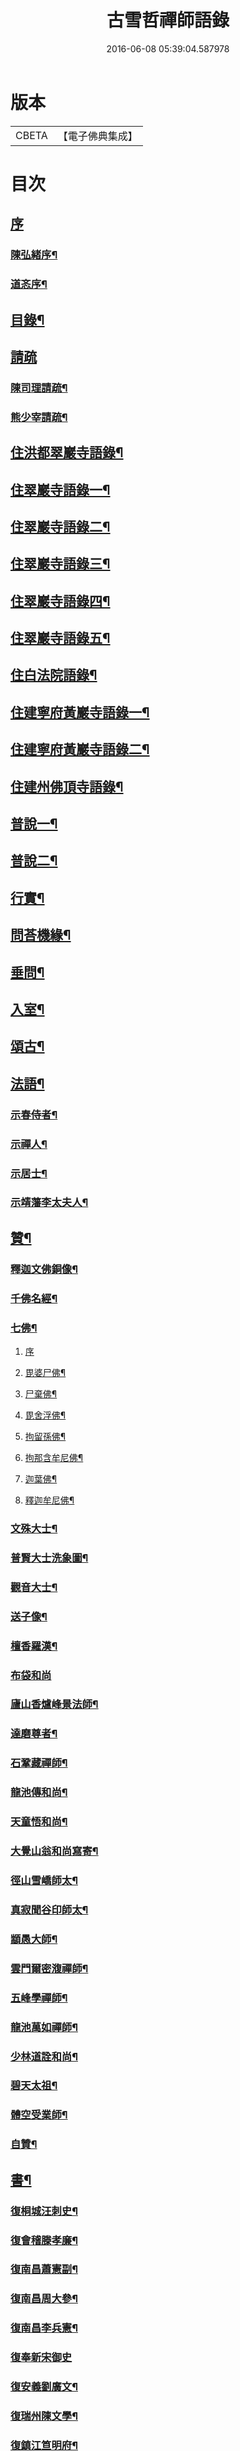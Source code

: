 #+TITLE: 古雪哲禪師語錄 
#+DATE: 2016-06-08 05:39:04.587978

* 版本
 |     CBETA|【電子佛典集成】|

* 目次
** [[file:KR6q0426_001.txt::001-0309a0][序]]
*** [[file:KR6q0426_001.txt::001-0309a1][陳弘緒序¶]]
*** [[file:KR6q0426_001.txt::001-0309b12][道忞序¶]]
** [[file:KR6q0426_001.txt::001-0309c22][目錄¶]]
** [[file:KR6q0426_001.txt::001-0310b21][請疏]]
*** [[file:KR6q0426_001.txt::001-0310b22][陳司理請疏¶]]
*** [[file:KR6q0426_001.txt::001-0310c12][熊少宰請疏¶]]
** [[file:KR6q0426_001.txt::001-0311a4][住洪都翠巖寺語錄¶]]
** [[file:KR6q0426_002.txt::002-0315b3][住翠巖寺語錄一¶]]
** [[file:KR6q0426_003.txt::003-0320a3][住翠巖寺語錄二¶]]
** [[file:KR6q0426_004.txt::004-0324c3][住翠巖寺語錄三¶]]
** [[file:KR6q0426_005.txt::005-0329b3][住翠巖寺語錄四¶]]
** [[file:KR6q0426_006.txt::006-0334a3][住翠巖寺語錄五¶]]
** [[file:KR6q0426_006.txt::006-0336c9][住白法院語錄¶]]
** [[file:KR6q0426_007.txt::007-0339a3][住建寧府黃巖寺語錄一¶]]
** [[file:KR6q0426_008.txt::008-0342c3][住建寧府黃巖寺語錄二¶]]
** [[file:KR6q0426_009.txt::009-0347c3][住建州佛頂寺語錄¶]]
** [[file:KR6q0426_010.txt::010-0353b3][普說一¶]]
** [[file:KR6q0426_011.txt::011-0358a3][普說二¶]]
** [[file:KR6q0426_011.txt::011-0360b29][行實¶]]
** [[file:KR6q0426_012.txt::012-0362c3][問荅機緣¶]]
** [[file:KR6q0426_012.txt::012-0366b6][垂問¶]]
** [[file:KR6q0426_012.txt::012-0366b11][入室¶]]
** [[file:KR6q0426_013.txt::013-0367a3][頌古¶]]
** [[file:KR6q0426_014.txt::014-0372c3][法語¶]]
*** [[file:KR6q0426_014.txt::014-0372c4][示春侍者¶]]
*** [[file:KR6q0426_014.txt::014-0372c29][示禪人¶]]
*** [[file:KR6q0426_014.txt::014-0374b13][示居士¶]]
*** [[file:KR6q0426_014.txt::014-0375b8][示靖藩李太夫人¶]]
** [[file:KR6q0426_014.txt::014-0375b13][贊¶]]
*** [[file:KR6q0426_014.txt::014-0375b14][釋迦文佛銅像¶]]
*** [[file:KR6q0426_014.txt::014-0375b27][千佛名經¶]]
*** [[file:KR6q0426_014.txt::014-0375c15][七佛¶]]
**** [[file:KR6q0426_014.txt::014-0375c15][序]]
**** [[file:KR6q0426_014.txt::014-0375c21][毘婆尸佛¶]]
**** [[file:KR6q0426_014.txt::014-0375c25][尸棄佛¶]]
**** [[file:KR6q0426_014.txt::014-0375c29][毘舍浮佛¶]]
**** [[file:KR6q0426_014.txt::014-0376a3][拘留孫佛¶]]
**** [[file:KR6q0426_014.txt::014-0376a7][拘那含牟尼佛¶]]
**** [[file:KR6q0426_014.txt::014-0376a11][迦葉佛¶]]
**** [[file:KR6q0426_014.txt::014-0376a15][釋迦牟尼佛¶]]
*** [[file:KR6q0426_014.txt::014-0376a19][文殊大士¶]]
*** [[file:KR6q0426_014.txt::014-0376a22][普賢大士洗象圖¶]]
*** [[file:KR6q0426_014.txt::014-0376a25][觀音大士¶]]
*** [[file:KR6q0426_014.txt::014-0376c19][送子像¶]]
*** [[file:KR6q0426_014.txt::014-0376c27][檀香羅漢¶]]
*** [[file:KR6q0426_014.txt::014-0376c30][布袋和尚]]
*** [[file:KR6q0426_014.txt::014-0377a5][廬山香爐峰景法師¶]]
*** [[file:KR6q0426_014.txt::014-0377a16][達磨尊者¶]]
*** [[file:KR6q0426_014.txt::014-0377a19][石鞏藏禪師¶]]
*** [[file:KR6q0426_014.txt::014-0377a22][龍池傳和尚¶]]
*** [[file:KR6q0426_014.txt::014-0377a27][天童悟和尚¶]]
*** [[file:KR6q0426_014.txt::014-0377b10][大覺山翁和尚寫寄¶]]
*** [[file:KR6q0426_014.txt::014-0377c4][徑山雪嶠師太¶]]
*** [[file:KR6q0426_014.txt::014-0377c10][真寂聞谷印師太¶]]
*** [[file:KR6q0426_014.txt::014-0377c13][顓愚大師¶]]
*** [[file:KR6q0426_014.txt::014-0377c18][雲門爾密澓禪師¶]]
*** [[file:KR6q0426_014.txt::014-0377c23][五峰學禪師¶]]
*** [[file:KR6q0426_014.txt::014-0377c27][龍池萬如禪師¶]]
*** [[file:KR6q0426_014.txt::014-0377c30][少林道詮和尚¶]]
*** [[file:KR6q0426_014.txt::014-0378a3][碧天太祖¶]]
*** [[file:KR6q0426_014.txt::014-0378a6][體空受業師¶]]
*** [[file:KR6q0426_014.txt::014-0378a10][自贊¶]]
** [[file:KR6q0426_015.txt::015-0378c3][書¶]]
*** [[file:KR6q0426_015.txt::015-0378c4][復桐城汪刺史¶]]
*** [[file:KR6q0426_015.txt::015-0378c28][復會稽滕孝廉¶]]
*** [[file:KR6q0426_015.txt::015-0379b7][復南昌蕭憲副¶]]
*** [[file:KR6q0426_015.txt::015-0379b14][復南昌周大參¶]]
*** [[file:KR6q0426_015.txt::015-0379b24][復南昌李兵憲¶]]
*** [[file:KR6q0426_015.txt::015-0379b30][復奉新宋御史]]
*** [[file:KR6q0426_015.txt::015-0379c9][復安義劉廣文¶]]
*** [[file:KR6q0426_015.txt::015-0379c24][復瑞州陳文學¶]]
*** [[file:KR6q0426_015.txt::015-0380a22][復鎮江笪明府¶]]
*** [[file:KR6q0426_015.txt::015-0380b3][復洪都熊廣文¶]]
*** [[file:KR6q0426_015.txt::015-0380b14][復洪都熊少宰¶]]
*** [[file:KR6q0426_015.txt::015-0380b29][復洪都陳司理¶]]
*** [[file:KR6q0426_015.txt::015-0380c13][復洪都彭參議¶]]
*** [[file:KR6q0426_015.txt::015-0381a21][復常州莊內翰¶]]
*** [[file:KR6q0426_015.txt::015-0381a28][復建州周別駕¶]]
*** [[file:KR6q0426_015.txt::015-0381b23][復建州謝進士（諱相）¶]]
*** [[file:KR6q0426_015.txt::015-0381c11][復建州謝進士（諱玄銓）¶]]
*** [[file:KR6q0426_015.txt::015-0381c21][復新建歐孝廉¶]]
*** [[file:KR6q0426_015.txt::015-0381c30][復安義徐劉眾鄉紳]]
*** [[file:KR6q0426_015.txt::015-0382a7][復南昌齊文學¶]]
*** [[file:KR6q0426_015.txt::015-0382a22][復天童山翁和尚¶]]
*** [[file:KR6q0426_015.txt::015-0382b3][復黃山恒證和尚¶]]
*** [[file:KR6q0426_015.txt::015-0382b11][東龍池萬如和尚¶]]
*** [[file:KR6q0426_015.txt::015-0382b22][復洞山元潔禪師¶]]
*** [[file:KR6q0426_015.txt::015-0382c2][復洞山己任禪師¶]]
*** [[file:KR6q0426_015.txt::015-0382c11][復法昌冰鑑禪師¶]]
*** [[file:KR6q0426_015.txt::015-0382c21][復鼓山惟霖禪師¶]]
*** [[file:KR6q0426_015.txt::015-0383a6][與佛頂觀長老¶]]
*** [[file:KR6q0426_015.txt::015-0383a28][復九峰白長老¶]]
** [[file:KR6q0426_016.txt::016-0383c3][啟¶]]
*** [[file:KR6q0426_016.txt::016-0383c4][復徐王眾鄉紳¶]]
*** [[file:KR6q0426_016.txt::016-0383c19][復黃巖檀越¶]]
*** [[file:KR6q0426_016.txt::016-0384a4][復黃巖耆舊¶]]
*** [[file:KR6q0426_016.txt::016-0384a20][復佛頂檀越¶]]
*** [[file:KR6q0426_016.txt::016-0384b6][復佛頂耆舊¶]]
*** [[file:KR6q0426_016.txt::016-0384b20][復龍山檀越¶]]
*** [[file:KR6q0426_016.txt::016-0384b30][復仰山檀越]]
*** [[file:KR6q0426_016.txt::016-0384c13][復燕溪李又蓁眾文學¶]]
*** [[file:KR6q0426_016.txt::016-0384c24][復南橋李龔吳眾文學¶]]
*** [[file:KR6q0426_016.txt::016-0385a6][復仁溪王楊張眾檀越¶]]
*** [[file:KR6q0426_016.txt::016-0385a21][復吉田陳鍾子眾檀越¶]]
*** [[file:KR6q0426_016.txt::016-0385b3][復高陽本族眾居士¶]]
*** [[file:KR6q0426_016.txt::016-0385b17][復廣州劉總戎¶]]
*** [[file:KR6q0426_016.txt::016-0385b25][復廣州劉司馬¶]]
*** [[file:KR6q0426_016.txt::016-0385c22][東天童林野和尚¶]]
*** [[file:KR6q0426_016.txt::016-0386a7][復南峰來雲禪師¶]]
** [[file:KR6q0426_017.txt::017-0386b3][偈一¶]]
*** [[file:KR6q0426_017.txt::017-0386b4][再參本師和尚¶]]
*** [[file:KR6q0426_017.txt::017-0386b8][參語風師太¶]]
*** [[file:KR6q0426_017.txt::017-0386b12][遊普陀¶]]
*** [[file:KR6q0426_017.txt::017-0386b15][雲門解制¶]]
*** [[file:KR6q0426_017.txt::017-0386b19][輓黃巖受業師¶]]
*** [[file:KR6q0426_017.txt::017-0386b23][送林野禪師之金沙¶]]
*** [[file:KR6q0426_017.txt::017-0386b26][悼黃檗以直禪師¶]]
*** [[file:KR6q0426_017.txt::017-0386b29][登雪竇¶]]
*** [[file:KR6q0426_017.txt::017-0386c3][示文峰¶]]
*** [[file:KR6q0426_017.txt::017-0386c6][乾谿晚眺¶]]
*** [[file:KR6q0426_017.txt::017-0386c9][休夏高明寺閱圜通疏¶]]
*** [[file:KR6q0426_017.txt::017-0386c13][再遊石橋¶]]
*** [[file:KR6q0426_017.txt::017-0386c16][徹凡請題牧牛圖¶]]
*** [[file:KR6q0426_017.txt::017-0386c20][漢萍請題雙龍杖¶]]
*** [[file:KR6q0426_017.txt::017-0386c24][送吳行效歸閩¶]]
*** [[file:KR6q0426_017.txt::017-0386c28][娑羅樹¶]]
*** [[file:KR6q0426_017.txt::017-0387a2][叢林十事¶]]
**** [[file:KR6q0426_017.txt::017-0387a3][巡照¶]]
**** [[file:KR6q0426_017.txt::017-0387a6][抴磨¶]]
**** [[file:KR6q0426_017.txt::017-0387a9][炊飯¶]]
**** [[file:KR6q0426_017.txt::017-0387a12][煮茶¶]]
**** [[file:KR6q0426_017.txt::017-0387a15][知印¶]]
**** [[file:KR6q0426_017.txt::017-0387a18][淨頭¶]]
**** [[file:KR6q0426_017.txt::017-0387a21][種田¶]]
**** [[file:KR6q0426_017.txt::017-0387a24][舂米¶]]
**** [[file:KR6q0426_017.txt::017-0387a27][斫柴¶]]
**** [[file:KR6q0426_017.txt::017-0387a30][燒火¶]]
*** [[file:KR6q0426_017.txt::017-0387b3][即韻酬黃介子居士¶]]
*** [[file:KR6q0426_017.txt::017-0387b13][即韻示漳州朱居士¶]]
*** [[file:KR6q0426_017.txt::017-0387b20][侍寮自警¶]]
*** [[file:KR6q0426_017.txt::017-0387c3][參禪偈¶]]
*** [[file:KR6q0426_017.txt::017-0387c21][庚辰除夕¶]]
*** [[file:KR6q0426_017.txt::017-0387c25][紙爆¶]]
*** [[file:KR6q0426_017.txt::017-0387c28][呈別本師和尚¶]]
*** [[file:KR6q0426_017.txt::017-0387c30][輓涵照教授師]]
*** [[file:KR6q0426_017.txt::017-0388a6][白法結茅十詠¶]]
**** [[file:KR6q0426_017.txt::017-0388a7][定基¶]]
**** [[file:KR6q0426_017.txt::017-0388a10][開徑¶]]
**** [[file:KR6q0426_017.txt::017-0388a13][運木¶]]
**** [[file:KR6q0426_017.txt::017-0388a16][剪茅¶]]
**** [[file:KR6q0426_017.txt::017-0388a19][豎屋¶]]
**** [[file:KR6q0426_017.txt::017-0388a22][編籬¶]]
**** [[file:KR6q0426_017.txt::017-0388a25][引泉¶]]
**** [[file:KR6q0426_017.txt::017-0388a28][搭灶¶]]
**** [[file:KR6q0426_017.txt::017-0388a30][進火]]
**** [[file:KR6q0426_017.txt::017-0388b4][供佛¶]]
*** [[file:KR6q0426_017.txt::017-0388b7][即韻贈長文宗侯¶]]
*** [[file:KR6q0426_017.txt::017-0388b10][山居¶]]
*** [[file:KR6q0426_017.txt::017-0388b17][西山懷古¶]]
**** [[file:KR6q0426_017.txt::017-0388b18][亮公禪師¶]]
**** [[file:KR6q0426_017.txt::017-0388b21][雙嶺玄真禪師¶]]
**** [[file:KR6q0426_017.txt::017-0388b24][翠巖守芝禪師¶]]
**** [[file:KR6q0426_017.txt::017-0388b27][翠巖可真禪師¶]]
**** [[file:KR6q0426_017.txt::017-0388b30][翠巖文悅禪師¶]]
**** [[file:KR6q0426_017.txt::017-0388c3][章江晦堂禪師¶]]
**** [[file:KR6q0426_017.txt::017-0388c6][香城順禪師¶]]
**** [[file:KR6q0426_017.txt::017-0388c9][雙嶺化禪師¶]]
**** [[file:KR6q0426_017.txt::017-0388c12][雲堂貫休禪師¶]]
**** [[file:KR6q0426_017.txt::017-0388c15][白法且喜禪師¶]]
*** [[file:KR6q0426_017.txt::017-0388c18][即韻示楊建明居士¶]]
*** [[file:KR6q0426_017.txt::017-0388c22][輓玄阿宗侯¶]]
*** [[file:KR6q0426_017.txt::017-0389a2][悼喻均可文學¶]]
*** [[file:KR6q0426_017.txt::017-0389a11][即韻示汪海渡刺史¶]]
*** [[file:KR6q0426_017.txt::017-0389a14][甲申除夕¶]]
*** [[file:KR6q0426_017.txt::017-0389a18][過田西禮令超禪師塔¶]]
*** [[file:KR6q0426_017.txt::017-0389a21][示歐陽元珍居士¶]]
*** [[file:KR6q0426_017.txt::017-0389a24][示方山子居士¶]]
*** [[file:KR6q0426_017.txt::017-0389a28][印宗禪人送佛入山書此示之¶]]
*** [[file:KR6q0426_017.txt::017-0389b2][即韻答燕及姜相國¶]]
*** [[file:KR6q0426_017.txt::017-0389b15][題木如意¶]]
*** [[file:KR6q0426_017.txt::017-0389b20][示行文宗侯¶]]
*** [[file:KR6q0426_017.txt::017-0389c4][示魏明卿居士¶]]
*** [[file:KR6q0426_017.txt::017-0389c7][示羅無塵居士¶]]
*** [[file:KR6q0426_017.txt::017-0389c10][即韻答呼總戎¶]]
*** [[file:KR6q0426_017.txt::017-0389c14][宿香城寺和寂音尊者韻¶]]
*** [[file:KR6q0426_017.txt::017-0389c21][示鄧惟憲文學¶]]
*** [[file:KR6q0426_017.txt::017-0389c25][示篤初居士¶]]
*** [[file:KR6q0426_017.txt::017-0390a4][贈法空禪友¶]]
*** [[file:KR6q0426_017.txt::017-0390a9][贈洪浪禪友¶]]
*** [[file:KR6q0426_017.txt::017-0390a13][石幢即景¶]]
**** [[file:KR6q0426_017.txt::017-0390a14][石幢菴¶]]
**** [[file:KR6q0426_017.txt::017-0390a17][惺惺巖¶]]
**** [[file:KR6q0426_017.txt::017-0390a20][別傳峰¶]]
**** [[file:KR6q0426_017.txt::017-0390a23][師壇石¶]]
**** [[file:KR6q0426_017.txt::017-0390a26][一錫峰¶]]
**** [[file:KR6q0426_017.txt::017-0390a29][三笑洞¶]]
*** [[file:KR6q0426_017.txt::017-0390b2][白法院即景¶]]
**** [[file:KR6q0426_017.txt::017-0390b3][亮公洞¶]]
**** [[file:KR6q0426_017.txt::017-0390b5][且喜崖¶]]
**** [[file:KR6q0426_017.txt::017-0390b7][石帽峰¶]]
**** [[file:KR6q0426_017.txt::017-0390b9][龍舌石¶]]
**** [[file:KR6q0426_017.txt::017-0390b11][象鼻峰¶]]
**** [[file:KR6q0426_017.txt::017-0390b13][選佛場¶]]
*** [[file:KR6q0426_017.txt::017-0390b15][示行堅徒¶]]
*** [[file:KR6q0426_017.txt::017-0390b18][香城即景¶]]
**** [[file:KR6q0426_017.txt::017-0390b19][香象橋¶]]
**** [[file:KR6q0426_017.txt::017-0390b22][石師關¶]]
**** [[file:KR6q0426_017.txt::017-0390b25][戒珠峰¶]]
**** [[file:KR6q0426_017.txt::017-0390b28][洗月池¶]]
**** [[file:KR6q0426_017.txt::017-0390b30][講經臺]]
**** [[file:KR6q0426_017.txt::017-0390c4][古硯石¶]]
**** [[file:KR6q0426_017.txt::017-0390c7][合掌柏¶]]
**** [[file:KR6q0426_017.txt::017-0390c10][揚眉榧¶]]
**** [[file:KR6q0426_017.txt::017-0390c13][青蓮石¶]]
**** [[file:KR6q0426_017.txt::017-0390c16][白雪谿¶]]
**** [[file:KR6q0426_017.txt::017-0390c19][羅漢壇¶]]
**** [[file:KR6q0426_017.txt::017-0390c22][將軍峰¶]]
*** [[file:KR6q0426_017.txt::017-0390c25][哭本師和尚¶]]
*** [[file:KR6q0426_017.txt::017-0391a17][次韻贈友¶]]
** [[file:KR6q0426_018.txt::018-0391b3][偈二¶]]
*** [[file:KR6q0426_018.txt::018-0391b4][闢亮公洞¶]]
*** [[file:KR6q0426_018.txt::018-0391b29][禮大寂禪師塔]]
*** [[file:KR6q0426_018.txt::018-0391c5][寶峰懷友¶]]
*** [[file:KR6q0426_018.txt::018-0391c9][辭寶峰請小參¶]]
*** [[file:KR6q0426_018.txt::018-0391c12][送洋維那¶]]
*** [[file:KR6q0426_018.txt::018-0391c19][即韻答舒八公茂才¶]]
*** [[file:KR6q0426_018.txt::018-0391c23][石門道中¶]]
*** [[file:KR6q0426_018.txt::018-0391c26][過匡廬訪𠁼菴禪友¶]]
*** [[file:KR6q0426_018.txt::018-0391c30][宿雷岸黃給諫谷口艸堂¶]]
*** [[file:KR6q0426_018.txt::018-0392a4][贈古雲印菴主¶]]
*** [[file:KR6q0426_018.txt::018-0392a8][凌霄崖懷遍融老宿¶]]
*** [[file:KR6q0426_018.txt::018-0392a12][再遊龍雲寺¶]]
*** [[file:KR6q0426_018.txt::018-0392a16][紀夢¶]]
*** [[file:KR6q0426_018.txt::018-0392a20][贈竹菴法師¶]]
*** [[file:KR6q0426_018.txt::018-0392a24][禮東林遠法師塔¶]]
*** [[file:KR6q0426_018.txt::018-0392b11][黃給諫命含輝長老請住東林即韻辭之¶]]
*** [[file:KR6q0426_018.txt::018-0392b15][再遊西林寺¶]]
*** [[file:KR6q0426_018.txt::018-0392b19][偕𠁼菴訪別峰法師不值¶]]
*** [[file:KR6q0426_018.txt::018-0392b22][懷青閣¶]]
*** [[file:KR6q0426_018.txt::018-0392b26][過東林和本師和尚壁間韻¶]]
*** [[file:KR6q0426_018.txt::018-0392b30][五老峰]]
*** [[file:KR6q0426_018.txt::018-0392c4][五乳寺¶]]
*** [[file:KR6q0426_018.txt::018-0392c9][別𠁼菴禪友歸西山¶]]
*** [[file:KR6q0426_018.txt::018-0392c12][遊雲居次日大雪¶]]
*** [[file:KR6q0426_018.txt::018-0392c16][輓顓愚大師¶]]
*** [[file:KR6q0426_018.txt::018-0392c21][雲居除夕¶]]
*** [[file:KR6q0426_018.txt::018-0392c24][仰天窩示眾禪者¶]]
*** [[file:KR6q0426_018.txt::018-0393a3][瑤田寺¶]]
*** [[file:KR6q0426_018.txt::018-0393a6][城崖山¶]]
*** [[file:KR6q0426_018.txt::018-0393a9][酬慧習耆舊¶]]
*** [[file:KR6q0426_018.txt::018-0393a16][即韻酬雪堂熊少宰過訪¶]]
*** [[file:KR6q0426_018.txt::018-0393a20][懷干岸熊廣文¶]]
*** [[file:KR6q0426_018.txt::018-0393a24][即韻酬士業陳司理¶]]
*** [[file:KR6q0426_018.txt::018-0393a28][即韻答谷暘笪明府¶]]
*** [[file:KR6q0426_018.txt::018-0393b2][翠巖寺即景¶]]
**** [[file:KR6q0426_018.txt::018-0393b3][釋迦峰¶]]
**** [[file:KR6q0426_018.txt::018-0393b6][迦葉峰¶]]
**** [[file:KR6q0426_018.txt::018-0393b9][缽盂峰¶]]
**** [[file:KR6q0426_018.txt::018-0393b12][達摩峰¶]]
**** [[file:KR6q0426_018.txt::018-0393b15][無雲嶺¶]]
**** [[file:KR6q0426_018.txt::018-0393b18][鐘鼓石¶]]
**** [[file:KR6q0426_018.txt::018-0393b21][磬石¶]]
**** [[file:KR6q0426_018.txt::018-0393b24][迎笑堂¶]]
**** [[file:KR6q0426_018.txt::018-0393b27][拍洪樓¶]]
**** [[file:KR6q0426_018.txt::018-0393b30][玅高臺¶]]
**** [[file:KR6q0426_018.txt::018-0393c3][洪崖橋¶]]
**** [[file:KR6q0426_018.txt::018-0393c6][雷護橘¶]]
*** [[file:KR6q0426_018.txt::018-0393c9][蟠龍寺¶]]
*** [[file:KR6q0426_018.txt::018-0393c13][登香城寺古基¶]]
*** [[file:KR6q0426_018.txt::018-0393c16][即韻酬晦山禪友¶]]
*** [[file:KR6q0426_018.txt::018-0393c20][送無住歸石屋¶]]
*** [[file:KR6q0426_018.txt::018-0393c24][示獨尊上座¶]]
*** [[file:KR6q0426_018.txt::018-0393c27][贈山翁和尚住青州大覺¶]]
*** [[file:KR6q0426_018.txt::018-0393c30][即韻答天童奇和尚]]
*** [[file:KR6q0426_018.txt::018-0394a5][寄己任禪師¶]]
*** [[file:KR6q0426_018.txt::018-0394a8][詠筍寄觀首座¶]]
*** [[file:KR6q0426_018.txt::018-0394a11][送玉浪上座南詢¶]]
*** [[file:KR6q0426_018.txt::018-0394a14][示繼曇瑞侍者¶]]
*** [[file:KR6q0426_018.txt::018-0394a19][送十虛禪人歸武夷¶]]
*** [[file:KR6q0426_018.txt::018-0394a26][即韻送藏西堂之閩¶]]
*** [[file:KR6q0426_018.txt::018-0394b5][示無塵道者¶]]
*** [[file:KR6q0426_018.txt::018-0394b11][贈智閒禪友¶]]
*** [[file:KR6q0426_018.txt::018-0394b21][示春侍者¶]]
*** [[file:KR6q0426_018.txt::018-0394b24][示同山後堂¶]]
*** [[file:KR6q0426_018.txt::018-0394b27][壽玉菴老宿¶]]
*** [[file:KR6q0426_018.txt::018-0394c11][示兩序十首¶]]
*** [[file:KR6q0426_018.txt::018-0394c27][示行耀齊文學¶]]
*** [[file:KR6q0426_018.txt::018-0394c30][示普副寺]]
*** [[file:KR6q0426_018.txt::018-0395a5][四旬初度¶]]
*** [[file:KR6q0426_018.txt::018-0395a9][雪中領眾斫柴¶]]
**** [[file:KR6q0426_018.txt::018-0395a10][磨刀¶]]
**** [[file:KR6q0426_018.txt::018-0395a13][著屨¶]]
**** [[file:KR6q0426_018.txt::018-0395a16][呼伴¶]]
**** [[file:KR6q0426_018.txt::018-0395a19][入山¶]]
**** [[file:KR6q0426_018.txt::018-0395a22][選柴¶]]
**** [[file:KR6q0426_018.txt::018-0395a25][剪棘¶]]
**** [[file:KR6q0426_018.txt::018-0395a28][斫斷¶]]
**** [[file:KR6q0426_018.txt::018-0395a30][束起]]
**** [[file:KR6q0426_018.txt::018-0395b4][捶歸¶]]
**** [[file:KR6q0426_018.txt::018-0395b7][放下¶]]
*** [[file:KR6q0426_018.txt::018-0395b10][再住翠巖¶]]
*** [[file:KR6q0426_018.txt::018-0395b13][擬漁父辭十首¶]]
**** [[file:KR6q0426_018.txt::018-0395b28][天目高峰玅禪師¶]]
**** [[file:KR6q0426_018.txt::018-0395c3][天目斷崖義禪師¶]]
**** [[file:KR6q0426_018.txt::018-0395c8][靈雲鐵牛定禪師¶]]
**** [[file:KR6q0426_018.txt::018-0395c13][金陵碧峰金禪師¶]]
**** [[file:KR6q0426_018.txt::018-0395c18][玅果竺源盛禪師¶]]
**** [[file:KR6q0426_018.txt::018-0395c23][天真毒峰善禪師¶]]
**** [[file:KR6q0426_018.txt::018-0395c28][護國無用全禪師¶]]
**** [[file:KR6q0426_018.txt::018-0396a3][香嚴古溪澄禪師¶]]
**** [[file:KR6q0426_018.txt::018-0396a8][壽昌無明經禪師¶]]
**** [[file:KR6q0426_018.txt::018-0396a13][天童密雲悟禪師¶]]
*** [[file:KR6q0426_018.txt::018-0396a18][懷笑巖和尚四首¶]]
*** [[file:KR6q0426_018.txt::018-0396b7][焚萬松評唱¶]]
** [[file:KR6q0426_019.txt::019-0396c3][偈三¶]]
*** [[file:KR6q0426_019.txt::019-0396c4][即韻答鶴臺熊銓部¶]]
*** [[file:KR6q0426_019.txt::019-0396c8][謝函三蕭憲副送額¶]]
*** [[file:KR6q0426_019.txt::019-0396c12][次山谷韻答熊少宰¶]]
*** [[file:KR6q0426_019.txt::019-0396c17][酬黃山恒證禪師¶]]
*** [[file:KR6q0426_019.txt::019-0396c21][輓林野和尚¶]]
*** [[file:KR6q0426_019.txt::019-0396c24][輓箬菴和尚¶]]
*** [[file:KR6q0426_019.txt::019-0396c29][寄夜日杲書記¶]]
*** [[file:KR6q0426_019.txt::019-0397a3][即韻酬澹菴莊內翰過訪¶]]
*** [[file:KR6q0426_019.txt::019-0397a10][燈華¶]]
*** [[file:KR6q0426_019.txt::019-0397a13][贈天鼓震侄禪師¶]]
*** [[file:KR6q0426_019.txt::019-0397a17][贈古眉山侄禪師¶]]
*** [[file:KR6q0426_019.txt::019-0397a21][南昌槐李寺陞座¶]]
*** [[file:KR6q0426_019.txt::019-0397a24][宜川石鞏寺陞座¶]]
*** [[file:KR6q0426_019.txt::019-0397a28][臨川南源寺陞座¶]]
*** [[file:KR6q0426_019.txt::019-0397a30][旴江景雲寺]]
*** [[file:KR6q0426_019.txt::019-0397b5][旴江資福寺¶]]
*** [[file:KR6q0426_019.txt::019-0397b8][宿蕭君殿¶]]
*** [[file:KR6q0426_019.txt::019-0397b11][杉關道中¶]]
*** [[file:KR6q0426_019.txt::019-0397b14][石峽聞警¶]]
*** [[file:KR6q0426_019.txt::019-0397b17][杭川華嚴堂¶]]
*** [[file:KR6q0426_019.txt::019-0397b20][龍興寺¶]]
*** [[file:KR6q0426_019.txt::019-0397b23][龍吟寺¶]]
*** [[file:KR6q0426_019.txt::019-0397b26][開放生池¶]]
**** [[file:KR6q0426_019.txt::019-0397b27][白眾¶]]
**** [[file:KR6q0426_019.txt::019-0397b30][問石¶]]
**** [[file:KR6q0426_019.txt::019-0397c3][修路¶]]
**** [[file:KR6q0426_019.txt::019-0397c6][運歸¶]]
**** [[file:KR6q0426_019.txt::019-0397c9][命匠¶]]
**** [[file:KR6q0426_019.txt::019-0397c12][下樁¶]]
**** [[file:KR6q0426_019.txt::019-0397c15][築隄¶]]
**** [[file:KR6q0426_019.txt::019-0397c18][掘土¶]]
**** [[file:KR6q0426_019.txt::019-0397c21][引泉¶]]
**** [[file:KR6q0426_019.txt::019-0397c24][植柳¶]]
*** [[file:KR6q0426_019.txt::019-0397c27][弔黃巖受業師¶]]
*** [[file:KR6q0426_019.txt::019-0397c30][禮碧天和尚塔¶]]
*** [[file:KR6q0426_019.txt::019-0398a3][悼明吾黃居士¶]]
*** [[file:KR6q0426_019.txt::019-0398a6][悼若俊黃文學¶]]
*** [[file:KR6q0426_019.txt::019-0398a9][黃巖即景¶]]
**** [[file:KR6q0426_019.txt::019-0398a10][紫雲峰¶]]
**** [[file:KR6q0426_019.txt::019-0398a12][木毬峰¶]]
**** [[file:KR6q0426_019.txt::019-0398a14][碧天湖¶]]
**** [[file:KR6q0426_019.txt::019-0398a16][放生池¶]]
**** [[file:KR6q0426_019.txt::019-0398a18][解脫樹¶]]
**** [[file:KR6q0426_019.txt::019-0398a20][午時蓮¶]]
**** [[file:KR6q0426_019.txt::019-0398a22][貫華閣¶]]
**** [[file:KR6q0426_019.txt::019-0398a24][一味堂¶]]
**** [[file:KR6q0426_019.txt::019-0398a26][龍門橋¶]]
**** [[file:KR6q0426_019.txt::019-0398a28][金釵關¶]]
*** [[file:KR6q0426_019.txt::019-0398a30][懷王東里御史¶]]
*** [[file:KR6q0426_019.txt::019-0398b3][五穀巖¶]]
*** [[file:KR6q0426_019.txt::019-0398b6][與振先居士話舊¶]]
*** [[file:KR6q0426_019.txt::019-0398b14][弔國聘弟¶]]
*** [[file:KR6q0426_019.txt::019-0398b17][謝愚谷繼曇若漚眾禪者助祭¶]]
*** [[file:KR6q0426_019.txt::019-0398b20][辭來雲禪師請法¶]]
*** [[file:KR6q0426_019.txt::019-0398b23][辭仰山專使¶]]
*** [[file:KR6q0426_019.txt::019-0398b29][辭翠巖專使¶]]
*** [[file:KR6q0426_019.txt::019-0398c6][示石堂陳孝廉¶]]
*** [[file:KR6q0426_019.txt::019-0398c10][高陽鳳山寺¶]]
*** [[file:KR6q0426_019.txt::019-0398c17][過報國訪天怡禪師¶]]
*** [[file:KR6q0426_019.txt::019-0398c21][答瞻百鳴九眾文學¶]]
*** [[file:KR6q0426_019.txt::019-0398c26][示維遠李文學¶]]
*** [[file:KR6q0426_019.txt::019-0398c30][懷古沖李太宰]]
*** [[file:KR6q0426_019.txt::019-0399a4][酬李又蓁眾文學¶]]
*** [[file:KR6q0426_019.txt::019-0399a15][葺天曆菴¶]]
*** [[file:KR6q0426_019.txt::019-0399a20][普濟巖¶]]
*** [[file:KR6q0426_019.txt::019-0399a24][雪峰菴¶]]
*** [[file:KR6q0426_019.txt::019-0399b5][示行璧行𤩱兩文學¶]]
*** [[file:KR6q0426_019.txt::019-0399b10][答謝龍光文學¶]]
*** [[file:KR6q0426_019.txt::019-0399b15][與余尼生屹雲兩文學話舊¶]]
*** [[file:KR6q0426_019.txt::019-0399b20][元度謝孝廉美斯周別駕率眾請法書此酬之¶]]
*** [[file:KR6q0426_019.txt::019-0399b25][示行善吳孝廉¶]]
*** [[file:KR6q0426_019.txt::019-0399b27][贈飛鄉謝文學¶]]
*** [[file:KR6q0426_019.txt::019-0399b30][辭翠巖四請為淵闍黎作¶]]
*** [[file:KR6q0426_019.txt::019-0399c21][佛頂即景¶]]
**** [[file:KR6q0426_019.txt::019-0399c22][螺髻峰¶]]
**** [[file:KR6q0426_019.txt::019-0399c24][西來峰¶]]
**** [[file:KR6q0426_019.txt::019-0399c26][羅漢洞¶]]
**** [[file:KR6q0426_019.txt::019-0399c28][解空石¶]]
**** [[file:KR6q0426_019.txt::019-0399c30][雨華巖¶]]
**** [[file:KR6q0426_019.txt::019-0400a2][寶蓋松¶]]
**** [[file:KR6q0426_019.txt::019-0400a4][石龜洋¶]]
**** [[file:KR6q0426_019.txt::019-0400a6][孕龍潭¶]]
**** [[file:KR6q0426_019.txt::019-0400a8][嘯月臺¶]]
**** [[file:KR6q0426_019.txt::019-0400a10][望雲亭¶]]
*** [[file:KR6q0426_019.txt::019-0400a12][謝陳學夔眾鄉紳¶]]
*** [[file:KR6q0426_019.txt::019-0400a19][建普同塔¶]]
**** [[file:KR6q0426_019.txt::019-0400a20][選山¶]]
**** [[file:KR6q0426_019.txt::019-0400a23][得地¶]]
**** [[file:KR6q0426_019.txt::019-0400a26][點穴¶]]
**** [[file:KR6q0426_019.txt::019-0400a29][啟壙¶]]
**** [[file:KR6q0426_019.txt::019-0400b2][鑿石¶]]
**** [[file:KR6q0426_019.txt::019-0400b5][起窯¶]]
**** [[file:KR6q0426_019.txt::019-0400b8][合鑯¶]]
**** [[file:KR6q0426_019.txt::019-0400b11][瘞骨¶]]
**** [[file:KR6q0426_019.txt::019-0400b14][植樹¶]]
**** [[file:KR6q0426_019.txt::019-0400b17][刱菴¶]]
*** [[file:KR6q0426_019.txt::019-0400b20][示張益叟居士¶]]
*** [[file:KR6q0426_019.txt::019-0400c11][又辭翠巖專使¶]]
*** [[file:KR6q0426_019.txt::019-0400c14][別周別駕洎眾鄉紳¶]]
*** [[file:KR6q0426_019.txt::019-0400c17][即韻別簡生傳公兩昆仲¶]]
*** [[file:KR6q0426_019.txt::019-0400c20][即韻別爾上梅生龍光眾文學¶]]
*** [[file:KR6q0426_019.txt::019-0400c27][即韻別嗣啟夏文學¶]]
*** [[file:KR6q0426_019.txt::019-0400c30][即韻示峽陽駱應眾文學]]
*** [[file:KR6q0426_019.txt::019-0401a5][別元熙文學¶]]
*** [[file:KR6q0426_019.txt::019-0401a8][示幻菴上座¶]]
*** [[file:KR6q0426_019.txt::019-0401a11][舟次桃源洞口和陳體泉司馬韻¶]]
*** [[file:KR6q0426_019.txt::019-0401a15][遊定光寺¶]]
*** [[file:KR6q0426_019.txt::019-0401a18][過隘嶺¶]]
*** [[file:KR6q0426_019.txt::019-0401a21][雪獅歌¶]]
*** [[file:KR6q0426_019.txt::019-0401b6][上灘歌¶]]
*** [[file:KR6q0426_019.txt::019-0401b18][獵人歌¶]]
** [[file:KR6q0426_020.txt::020-0402a3][佛事¶]]
** [[file:KR6q0426_020.txt::020-0404b3][雜著¶]]
*** [[file:KR6q0426_020.txt::020-0404b4][萬壽菴記¶]]
*** [[file:KR6q0426_020.txt::020-0404b24][寶鏡菴記¶]]
*** [[file:KR6q0426_020.txt::020-0404c24][僧護經序¶]]
*** [[file:KR6q0426_020.txt::020-0405a20][經論合鐫序¶]]
*** [[file:KR6q0426_020.txt::020-0405b11][輯鏡華錄序¶]]
*** [[file:KR6q0426_020.txt::020-0405c19][翠巖寺規約序¶]]
*** [[file:KR6q0426_020.txt::020-0406a12][黃巖寺規約序¶]]
*** [[file:KR6q0426_020.txt::020-0406a30][佛頂寺規約序]]
*** [[file:KR6q0426_020.txt::020-0406b19][募建大雄寶殿疏¶]]
*** [[file:KR6q0426_020.txt::020-0406c8][募鑄銅像疏¶]]
*** [[file:KR6q0426_020.txt::020-0407a3][募禪堂疏¶]]
*** [[file:KR6q0426_020.txt::020-0407b2][募建普同塔疏¶]]
*** [[file:KR6q0426_020.txt::020-0407b25][募浴室疏¶]]
*** [[file:KR6q0426_020.txt::020-0407c4][笑巖寶和尚語錄跋¶]]
*** [[file:KR6q0426_020.txt::020-0408a6][祭二親文¶]]

* 卷
[[file:KR6q0426_001.txt][古雪哲禪師語錄 1]]
[[file:KR6q0426_002.txt][古雪哲禪師語錄 2]]
[[file:KR6q0426_003.txt][古雪哲禪師語錄 3]]
[[file:KR6q0426_004.txt][古雪哲禪師語錄 4]]
[[file:KR6q0426_005.txt][古雪哲禪師語錄 5]]
[[file:KR6q0426_006.txt][古雪哲禪師語錄 6]]
[[file:KR6q0426_007.txt][古雪哲禪師語錄 7]]
[[file:KR6q0426_008.txt][古雪哲禪師語錄 8]]
[[file:KR6q0426_009.txt][古雪哲禪師語錄 9]]
[[file:KR6q0426_010.txt][古雪哲禪師語錄 10]]
[[file:KR6q0426_011.txt][古雪哲禪師語錄 11]]
[[file:KR6q0426_012.txt][古雪哲禪師語錄 12]]
[[file:KR6q0426_013.txt][古雪哲禪師語錄 13]]
[[file:KR6q0426_014.txt][古雪哲禪師語錄 14]]
[[file:KR6q0426_015.txt][古雪哲禪師語錄 15]]
[[file:KR6q0426_016.txt][古雪哲禪師語錄 16]]
[[file:KR6q0426_017.txt][古雪哲禪師語錄 17]]
[[file:KR6q0426_018.txt][古雪哲禪師語錄 18]]
[[file:KR6q0426_019.txt][古雪哲禪師語錄 19]]
[[file:KR6q0426_020.txt][古雪哲禪師語錄 20]]

